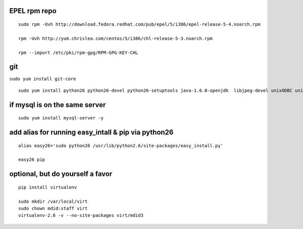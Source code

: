 EPEL rpm repo
^^^^^^^^^^^^^

::

    sudo rpm -Uvh http://download.fedora.redhat.com/pub/epel/5/i386/epel-release-5-4.noarch.rpm

    rpm -Uvh http://yum.chrislea.com/centos/5/i386/chl-release-5-3.noarch.rpm

    rpm --import /etc/pki/rpm-gpg/RPM-GPG-KEY-CHL

git
^^^

``sudo yum install git-core``

::

    sudo yum install python26 python26-devel python26-setuptools java-1.6.0-openjdk  libjpeg-devel unixODBC unixODBC-devel freetds-devel  MySQL-python26 python-ldap python-memcached mod_wsgi gcc-c++ pyodbc 

if mysql is on the same server
^^^^^^^^^^^^^^^^^^^^^^^^^^^^^^

::

    sudo yum install mysql-server -y  

add alias for running easy\_intall & pip via python26
^^^^^^^^^^^^^^^^^^^^^^^^^^^^^^^^^^^^^^^^^^^^^^^^^^^^^

::

    alias easy26='sudo python26 /usr/lib/python2.6/site-packages/easy_install.py'

    easy26 pip

optional, but do yourself a favor
^^^^^^^^^^^^^^^^^^^^^^^^^^^^^^^^^

::

    pip install virtualenv

    sudo mkdir /var/local/virt
    sudo chown mdid:staff virt
    virtualenv-2.6 -v --no-site-packages virt/mdid3
